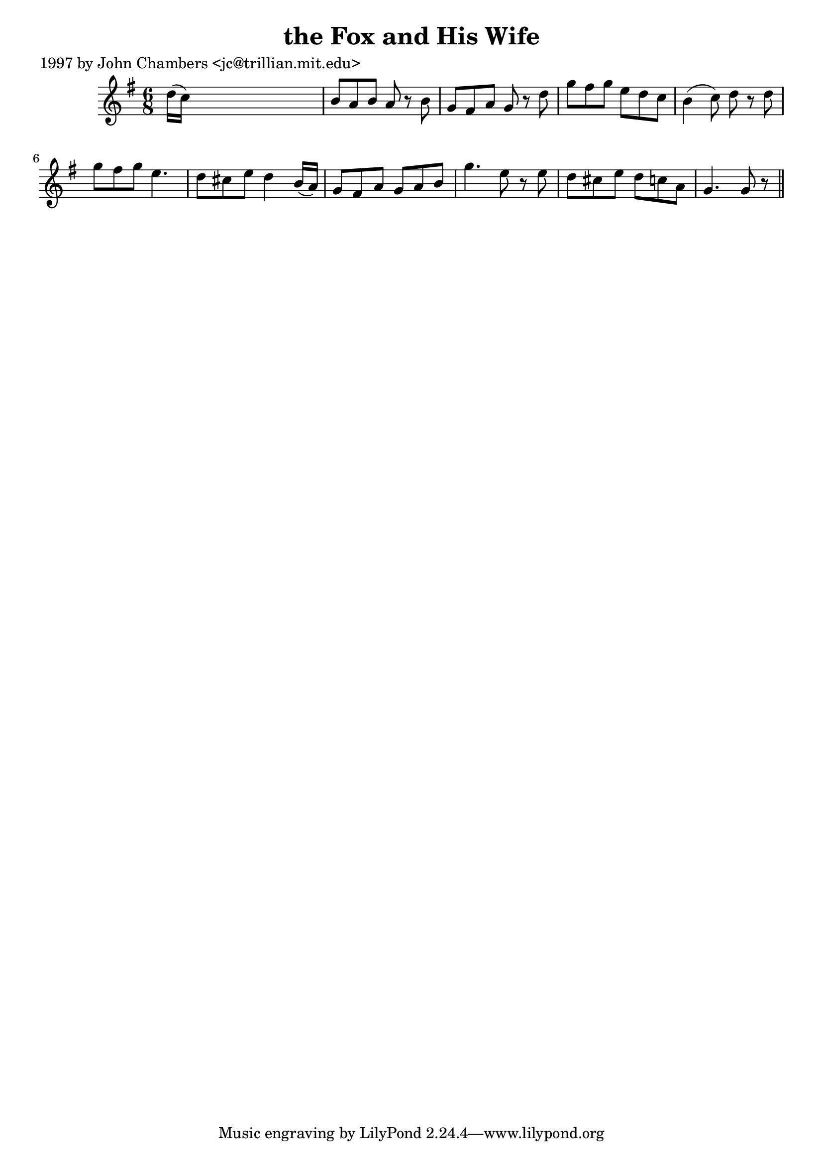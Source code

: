 
\version "2.16.2"
% automatically converted by musicxml2ly from xml/0271_jc.xml

%% additional definitions required by the score:
\language "english"


\header {
    poet = "1997 by John Chambers <jc@trillian.mit.edu>"
    encoder = "abc2xml version 63"
    encodingdate = "2015-01-25"
    title = "the Fox and His Wife"
    }

\layout {
    \context { \Score
        autoBeaming = ##f
        }
    }
PartPOneVoiceOne =  \relative d'' {
    \key g \major \time 6/8 d16 ( [ c16 ) ] s8*5 | % 2
    b8 [ a8 b8 ] a8 r8 b8 | % 3
    g8 [ fs8 a8 ] g8 r8 d'8 | % 4
    g8 [ fs8 g8 ] e8 [ d8 c8 ] | % 5
    b4 ( c8 ) d8 r8 d8 | % 6
    g8 [ fs8 g8 ] e4. | % 7
    d8 [ cs8 e8 ] d4 b16 ( [ a16 ) ] | % 8
    g8 [ fs8 a8 ] g8 [ a8 b8 ] | % 9
    g'4. e8 r8 e8 | \barNumberCheck #10
    d8 [ cs8 e8 ] d8 [ c8 a8 ] | % 11
    g4. g8 r8 \bar "||"
    }


% The score definition
\score {
    <<
        \new Staff <<
            \context Staff << 
                \context Voice = "PartPOneVoiceOne" { \PartPOneVoiceOne }
                >>
            >>
        
        >>
    \layout {}
    % To create MIDI output, uncomment the following line:
    %  \midi {}
    }

